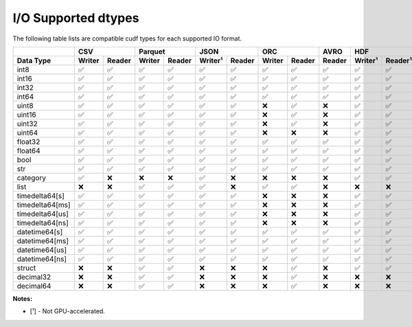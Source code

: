 I/O Supported dtypes
====================

The following table lists are compatible cudf types for each supported IO format.

.. rst-class:: io-supported-types-table special-table
.. table::
    :widths: 15 10 10 10 10 10 10 10 10 10 10 10 10 10 10 10

    +-----------------------+--------+--------+--------+--------+---------+--------+--------+--------+--------+-------------------+--------+--------+---------+---------+
    |                       |       CSV       |      Parquet    |       JSON       |       ORC       |  AVRO  |        HDF        |       DLPack    |      Feather      |
    +-----------------------+--------+--------+--------+--------+---------+--------+--------+--------+--------+---------+---------+--------+--------+---------+---------+
    | Data Type             | Writer | Reader | Writer | Reader | Writer¹ | Reader | Writer | Reader | Reader | Writer¹ | Reader¹ | Writer | Reader | Writer¹ | Reader¹ |
    +=======================+========+========+========+========+=========+========+========+========+========+=========+=========+========+========+=========+=========+
    | int8                  | ✅     | ✅     | ✅     | ✅     | ✅      | ✅     | ✅     | ✅     | ✅     | ✅      | ✅      | ✅     | ✅     | ✅      | ✅      |
    +-----------------------+--------+--------+--------+--------+---------+--------+--------+--------+--------+---------+---------+--------+--------+---------+---------+
    | int16                 | ✅     | ✅     | ✅     | ✅     | ✅      | ✅     | ✅     | ✅     | ✅     | ✅      | ✅      | ✅     | ✅     | ✅      | ✅      |
    +-----------------------+--------+--------+--------+--------+---------+--------+--------+--------+--------+---------+---------+--------+--------+---------+---------+
    | int32                 | ✅     | ✅     | ✅     | ✅     | ✅      | ✅     | ✅     | ✅     | ✅     | ✅      | ✅      | ✅     | ✅     | ✅      | ✅      |
    +-----------------------+--------+--------+--------+--------+---------+--------+--------+--------+--------+---------+---------+--------+--------+---------+---------+
    | int64                 | ✅     | ✅     | ✅     | ✅     | ✅      | ✅     | ✅     | ✅     | ✅     | ✅      | ✅      | ✅     | ✅     | ✅      | ✅      |
    +-----------------------+--------+--------+--------+--------+---------+--------+--------+--------+--------+---------+---------+--------+--------+---------+---------+
    | uint8                 | ✅     | ✅     | ✅     | ✅     | ✅      | ✅     | ❌     | ✅     | ❌     | ✅      | ✅      | ✅     | ✅     | ✅      | ✅      |
    +-----------------------+--------+--------+--------+--------+---------+--------+--------+--------+--------+---------+---------+--------+--------+---------+---------+
    | uint16                | ✅     | ✅     | ✅     | ✅     | ✅      | ✅     | ❌     | ✅     | ❌     | ✅      | ✅      | ✅     | ✅     | ✅      | ✅      |
    +-----------------------+--------+--------+--------+--------+---------+--------+--------+--------+--------+---------+---------+--------+--------+---------+---------+
    | uint32                | ✅     | ✅     | ✅     | ✅     | ✅      | ✅     | ❌     | ✅     | ❌     | ✅      | ✅      | ✅     | ✅     | ✅      | ✅      |
    +-----------------------+--------+--------+--------+--------+---------+--------+--------+--------+--------+---------+---------+--------+--------+---------+---------+
    | uint64                | ✅     | ✅     | ✅     | ✅     | ✅      | ✅     | ❌     | ❌     | ❌     | ✅      | ✅      | ✅     | ✅     | ✅      | ✅      |
    +-----------------------+--------+--------+--------+--------+---------+--------+--------+--------+--------+---------+---------+--------+--------+---------+---------+
    | float32               | ✅     | ✅     | ✅     | ✅     | ✅      | ✅     | ✅     | ✅     | ✅     | ✅      | ✅      | ✅     | ✅     | ✅      | ✅      |
    +-----------------------+--------+--------+--------+--------+---------+--------+--------+--------+--------+---------+---------+--------+--------+---------+---------+
    | float64               | ✅     | ✅     | ✅     | ✅     | ✅      | ✅     | ✅     | ✅     | ✅     | ✅      | ✅      | ✅     | ✅     | ✅      | ✅      |
    +-----------------------+--------+--------+--------+--------+---------+--------+--------+--------+--------+---------+---------+--------+--------+---------+---------+
    | bool                  | ✅     | ✅     | ✅     | ✅     | ✅      | ✅     | ✅     | ✅     | ✅     | ✅      | ✅      | ✅     | ✅     | ✅      | ✅      |
    +-----------------------+--------+--------+--------+--------+---------+--------+--------+--------+--------+---------+---------+--------+--------+---------+---------+
    | str                   | ✅     | ✅     | ✅     | ✅     | ✅      | ✅     | ✅     | ✅     | ✅     | ✅      | ✅      | ❌     | ❌     | ✅      | ✅      |
    +-----------------------+--------+--------+--------+--------+---------+--------+--------+--------+--------+---------+---------+--------+--------+---------+---------+
    | category              | ✅     | ❌     | ❌     | ❌     | ✅      | ❌     | ❌     | ❌     | ❌     | ✅      | ✅      | ❌     | ❌     | ✅      | ✅      |
    +-----------------------+--------+--------+--------+--------+---------+--------+--------+--------+--------+---------+---------+--------+--------+---------+---------+
    | list                  | ❌     | ❌     | ✅     | ✅     | ✅      | ❌     | ✅     | ✅     | ❌     | ❌      | ❌      | ❌     | ❌     | ✅      | ✅      |
    +-----------------------+--------+--------+--------+--------+---------+--------+--------+--------+--------+---------+---------+--------+--------+---------+---------+
    | timedelta64[s]        | ✅     | ✅     | ✅     | ✅     | ✅      | ✅     | ❌     | ❌     | ❌     | ✅      | ✅      | ❌     | ❌     | ✅      | ✅      |
    +-----------------------+--------+--------+--------+--------+---------+--------+--------+--------+--------+---------+---------+--------+--------+---------+---------+
    | timedelta64[ms]       | ✅     | ✅     | ✅     | ✅     | ✅      | ✅     | ❌     | ❌     | ❌     | ✅      | ✅      | ❌     | ❌     | ✅      | ✅      |
    +-----------------------+--------+--------+--------+--------+---------+--------+--------+--------+--------+---------+---------+--------+--------+---------+---------+
    | timedelta64[us]       | ✅     | ✅     | ✅     | ✅     | ✅      | ✅     | ❌     | ❌     | ❌     | ✅      | ✅      | ❌     | ❌     | ✅      | ✅      |
    +-----------------------+--------+--------+--------+--------+---------+--------+--------+--------+--------+---------+---------+--------+--------+---------+---------+
    | timedelta64[ns]       | ✅     | ✅     | ✅     | ✅     | ✅      | ✅     | ❌     | ❌     | ❌     | ✅      | ✅      | ❌     | ❌     | ✅      | ✅      |
    +-----------------------+--------+--------+--------+--------+---------+--------+--------+--------+--------+---------+---------+--------+--------+---------+---------+
    | datetime64[s]         | ✅     | ✅     | ✅     | ✅     | ✅      | ✅     | ✅     | ✅     | ✅     | ✅      | ✅      | ❌     | ❌     | ✅      | ✅      |
    +-----------------------+--------+--------+--------+--------+---------+--------+--------+--------+--------+---------+---------+--------+--------+---------+---------+
    | datetime64[ms]        | ✅     | ✅     | ✅     | ✅     | ✅      | ✅     | ✅     | ✅     | ✅     | ✅      | ✅      | ❌     | ❌     | ✅      | ✅      |
    +-----------------------+--------+--------+--------+--------+---------+--------+--------+--------+--------+---------+---------+--------+--------+---------+---------+
    | datetime64[us]        | ✅     | ✅     | ✅     | ✅     | ✅      | ✅     | ✅     | ✅     | ✅     | ✅      | ✅      | ❌     | ❌     | ✅      | ✅      |
    +-----------------------+--------+--------+--------+--------+---------+--------+--------+--------+--------+---------+---------+--------+--------+---------+---------+
    | datetime64[ns]        | ✅     | ✅     | ✅     | ✅     | ✅      | ✅     | ✅     | ✅     | ✅     | ✅      | ✅      | ❌     | ❌     | ✅      | ✅      |
    +-----------------------+--------+--------+--------+--------+---------+--------+--------+--------+--------+---------+---------+--------+--------+---------+---------+
    | struct                | ❌     | ❌     | ✅     | ✅     | ❌      | ❌     | ❌     | ✅     | ❌     | ✅      | ✅      | ❌     | ❌     | ✅      | ✅      |
    +-----------------------+--------+--------+--------+--------+---------+--------+--------+--------+--------+---------+---------+--------+--------+---------+---------+
    | decimal32             | ❌     | ❌     | ✅     | ✅     | ❌      | ❌     | ❌     | ✅     | ❌     | ❌      | ❌      | ❌     | ❌     | ❌      | ❌      |
    +-----------------------+--------+--------+--------+--------+---------+--------+--------+--------+--------+---------+---------+--------+--------+---------+---------+
    | decimal64             | ❌     | ❌     | ✅     | ✅     | ❌      | ❌     | ❌     | ✅     | ❌     | ❌      | ❌      | ❌     | ❌     | ❌      | ❌      |
    +-----------------------+--------+--------+--------+--------+---------+--------+--------+--------+--------+---------+---------+--------+--------+---------+---------+

**Notes:**

* [¹] - Not GPU-accelerated.

